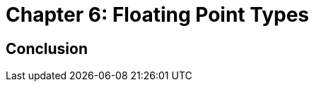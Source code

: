 :source-highlighter: pygments

:zero_reg: footnote:[Obviously the zero register is not really a variable.  I never understood how people could say "const variable" with a straight face, it's literally an oxymoron.]

= Chapter 6: Floating Point Types








== Conclusion

